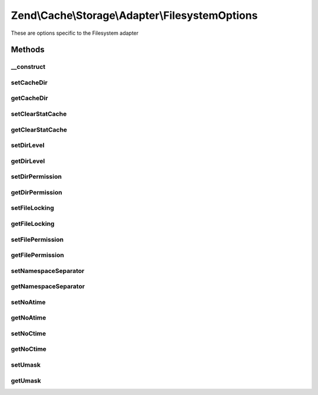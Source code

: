 .. Cache/Storage/Adapter/FilesystemOptions.php generated using docpx on 01/30/13 03:32am


Zend\\Cache\\Storage\\Adapter\\FilesystemOptions
================================================

These are options specific to the Filesystem adapter

Methods
+++++++

__construct
-----------

.. function:: __construct()


    Constructor

    :param array|Traversable|null: 

    :rtype: FilesystemOptions 

    :throws: Exception\InvalidArgumentException 



setCacheDir
-----------

.. function:: setCacheDir()


    Set cache dir

    :param string: 

    :rtype: FilesystemOptions 

    :throws: Exception\InvalidArgumentException 



getCacheDir
-----------

.. function:: getCacheDir()


    Get cache dir

    :rtype: null|string 



setClearStatCache
-----------------

.. function:: setClearStatCache()


    Set clear stat cache

    :param bool: 

    :rtype: FilesystemOptions 



getClearStatCache
-----------------

.. function:: getClearStatCache()


    Get clear stat cache

    :rtype: bool 



setDirLevel
-----------

.. function:: setDirLevel()


    Set dir level

    :param int: 

    :rtype: FilesystemOptions 

    :throws: Exception\InvalidArgumentException 



getDirLevel
-----------

.. function:: getDirLevel()


    Get dir level

    :rtype: int 



setDirPermission
----------------

.. function:: setDirPermission()


    Set permission to create directories on unix systems

    :param false|string|int: FALSE to disable explicit permission or an octal number

    :rtype: FilesystemOptions 

    :see:  
    :see:  

    :link:  



getDirPermission
----------------

.. function:: getDirPermission()


    Get permission to create directories on unix systems

    :rtype: false|int 



setFileLocking
--------------

.. function:: setFileLocking()


    Set file locking

    :param bool: 

    :rtype: FilesystemOptions 



getFileLocking
--------------

.. function:: getFileLocking()


    Get file locking

    :rtype: bool 



setFilePermission
-----------------

.. function:: setFilePermission()


    Set permission to create files on unix systems

    :param false|string|int: FALSE to disable explicit permission or an octal number

    :rtype: FilesystemOptions 

    :see:  
    :see:  

    :link:  



getFilePermission
-----------------

.. function:: getFilePermission()


    Get permission to create files on unix systems

    :rtype: false|int 



setNamespaceSeparator
---------------------

.. function:: setNamespaceSeparator()


    Set namespace separator

    :param string: 

    :rtype: FilesystemOptions 



getNamespaceSeparator
---------------------

.. function:: getNamespaceSeparator()


    Get namespace separator

    :rtype: string 



setNoAtime
----------

.. function:: setNoAtime()


    Set no atime

    :param bool: 

    :rtype: FilesystemOptions 



getNoAtime
----------

.. function:: getNoAtime()


    Get no atime

    :rtype: bool 



setNoCtime
----------

.. function:: setNoCtime()


    Set no ctime

    :param bool: 

    :rtype: FilesystemOptions 



getNoCtime
----------

.. function:: getNoCtime()


    Get no ctime

    :rtype: bool 



setUmask
--------

.. function:: setUmask()


    Set the umask to create files and directories on unix systems
    
    Note: On multithreaded webservers it's better to explicit set file and dir permission.

    :param false|string|int: FALSE to disable umask or an octal number

    :rtype: FilesystemOptions 

    :see:  
    :see:  

    :link:  
    :link:  



getUmask
--------

.. function:: getUmask()


    Get the umask to create files and directories on unix systems

    :rtype: false|int 



